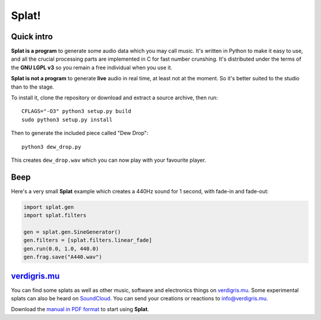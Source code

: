 Splat!
======

Quick intro
-----------

**Splat is a program** to generate some audio data which you may call music.
It's written in Python to make it easy to use, and all the crucial processing
parts are implemented in C for fast number crunshing.  It's distributed under
the terms of the **GNU LGPL v3** so you remain a free individual when you use
it.

**Splat is not a program** to generate **live** audio in real time, at least
not at the moment.  So it's better suited to the studio than to the stage.

To install it, clone the repository or download and extract a source archive,
then run::

    CFLAGS="-O3" python3 setup.py build
    sudo python3 setup.py install

Then to generate the included piece called "Dew Drop"::

    python3 dew_drop.py

This creates ``dew_drop.wav`` which you can now play with your favourite
player.


Beep
----

Here's a very small **Splat** example which creates a 440Hz sound for 1 second,
with fade-in and fade-out:

.. code-block:: python

    import splat.gen
    import splat.filters

    gen = splat.gen.SineGenerator()
    gen.filters = [splat.filters.linear_fade]
    gen.run(0.0, 1.0, 440.0)
    gen.frag.save("A440.wav")


`verdigris.mu <http://verdigris.mu>`_
-------------------------------------

You can find some splats as well as other music, software and electronics
things on `verdigris.mu <http://verdigris.mu>`_.  Some experimental splats can
also be heard on `SoundCloud <https://soundcloud.com/verdigrix/sets/splat-1>`_.
You can send your creations or reactions to `info@verdigris.mu
<mailto:info@verdigris.mu>`_.

Download the `manual in PDF format <http://verdigris.mu/public/doc/Splat.pdf>`_
to start using **Splat**.
